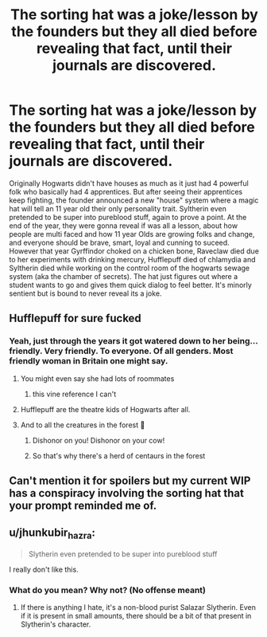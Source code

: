 #+TITLE: The sorting hat was a joke/lesson by the founders but they all died before revealing that fact, until their journals are discovered.

* The sorting hat was a joke/lesson by the founders but they all died before revealing that fact, until their journals are discovered.
:PROPERTIES:
:Author: Emilysouza221b
:Score: 111
:DateUnix: 1621728927.0
:DateShort: 2021-May-23
:FlairText: Prompt
:END:
Originally Hogwarts didn't have houses as much as it just had 4 powerful folk who basically had 4 apprentices. But after seeing their apprentices keep fighting, the founder announced a new "house" system where a magic hat will tell an 11 year old their only personality trait. Syltherin even pretended to be super into pureblood stuff, again to prove a point. At the end of the year, they were gonna reveal if was all a lesson, about how people are multi faced and how 11 year Olds are growing folks and change, and everyone should be brave, smart, loyal and cunning to suceed. However that year Gyrffindor choked on a chicken bone, Raveclaw died due to her experiments with drinking mercury, Hufflepuff died of chlamydia and Syltherin died while working on the control room of the hogwarts sewage system (aka the chamber of secrets). The hat just figures out where a student wants to go and gives them quick dialog to feel better. It's minorly sentient but is bound to never reveal its a joke.


** Hufflepuff for sure fucked
:PROPERTIES:
:Author: SwordDude3000
:Score: 54
:DateUnix: 1621730060.0
:DateShort: 2021-May-23
:END:

*** Yeah, just through the years it got watered down to her being...friendly. Very friendly. To everyone. Of all genders. Most friendly woman in Britain one might say.
:PROPERTIES:
:Author: Emilysouza221b
:Score: 64
:DateUnix: 1621730162.0
:DateShort: 2021-May-23
:END:

**** You might even say she had lots of roommates
:PROPERTIES:
:Author: Jamity4Life
:Score: 36
:DateUnix: 1621743976.0
:DateShort: 2021-May-23
:END:

***** this vine reference I can't
:PROPERTIES:
:Author: x-nugget-x
:Score: 9
:DateUnix: 1621746709.0
:DateShort: 2021-May-23
:END:


**** Hufflepuff are the theatre kids of Hogwarts after all.
:PROPERTIES:
:Author: logosloki
:Score: 12
:DateUnix: 1621768371.0
:DateShort: 2021-May-23
:END:


**** And to all the creatures in the forest 💫
:PROPERTIES:
:Author: SwordDude3000
:Score: 12
:DateUnix: 1621730663.0
:DateShort: 2021-May-23
:END:

***** Dishonor on you! Dishonor on your cow!
:PROPERTIES:
:Author: MinskWurdalak
:Score: 22
:DateUnix: 1621731394.0
:DateShort: 2021-May-23
:END:


***** So that's why there's a herd of centaurs in the forest
:PROPERTIES:
:Author: CellWestern5000
:Score: 14
:DateUnix: 1621758902.0
:DateShort: 2021-May-23
:END:


** Can't mention it for spoilers but my current WIP has a conspiracy involving the sorting hat that your prompt reminded me of.
:PROPERTIES:
:Author: Linkdog01
:Score: 3
:DateUnix: 1621771731.0
:DateShort: 2021-May-23
:END:


** u/jhunkubir_hazra:
#+begin_quote
  Slytherin even pretended to be super into pureblood stuff
#+end_quote

I really don't like this.
:PROPERTIES:
:Author: jhunkubir_hazra
:Score: 2
:DateUnix: 1621755950.0
:DateShort: 2021-May-23
:END:

*** What do you mean? Why not? (No offense meant)
:PROPERTIES:
:Author: pochettelatetale
:Score: 4
:DateUnix: 1621814070.0
:DateShort: 2021-May-24
:END:

**** If there is anything I hate, it's a non-blood purist Salazar Slytherin. Even if it is present in small amounts, there should be a bit of that present in Slytherin's character.
:PROPERTIES:
:Author: jhunkubir_hazra
:Score: -1
:DateUnix: 1621825876.0
:DateShort: 2021-May-24
:END:
